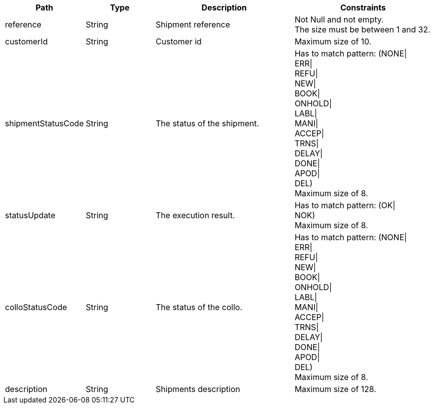 [cols="1,1,2,2"]
|===
|Path|Type|Description|Constraints

|reference
|String
|Shipment reference
a|Not Null and not empty. +
 The size must be between 1 and 32. +


|customerId
|String
|Customer id
a|Maximum size of 10. +


|shipmentStatusCode
|String
|The status of the shipment.
a|Has to match pattern: (NONE\| +
ERR\| +
REFU\| +
NEW\| +
BOOK\| +
ONHOLD\| +
LABL\| +
MANI\| +
ACCEP\| +
TRNS\| +
DELAY\| +
DONE\| +
APOD\| +
DEL) +
 Maximum size of 8. +


|statusUpdate
|String
|The execution result.
a|Has to match pattern: (OK\| +
NOK) +
 Maximum size of 8. +


|colloStatusCode
|String
|The status of the collo.
a|Has to match pattern: (NONE\| +
ERR\| +
REFU\| +
NEW\| +
BOOK\| +
ONHOLD\| +
LABL\| +
MANI\| +
ACCEP\| +
TRNS\| +
DELAY\| +
DONE\| +
APOD\| +
DEL) +
 Maximum size of 8. +


|description
|String
|Shipments description
a|Maximum size of 128. +


|===
